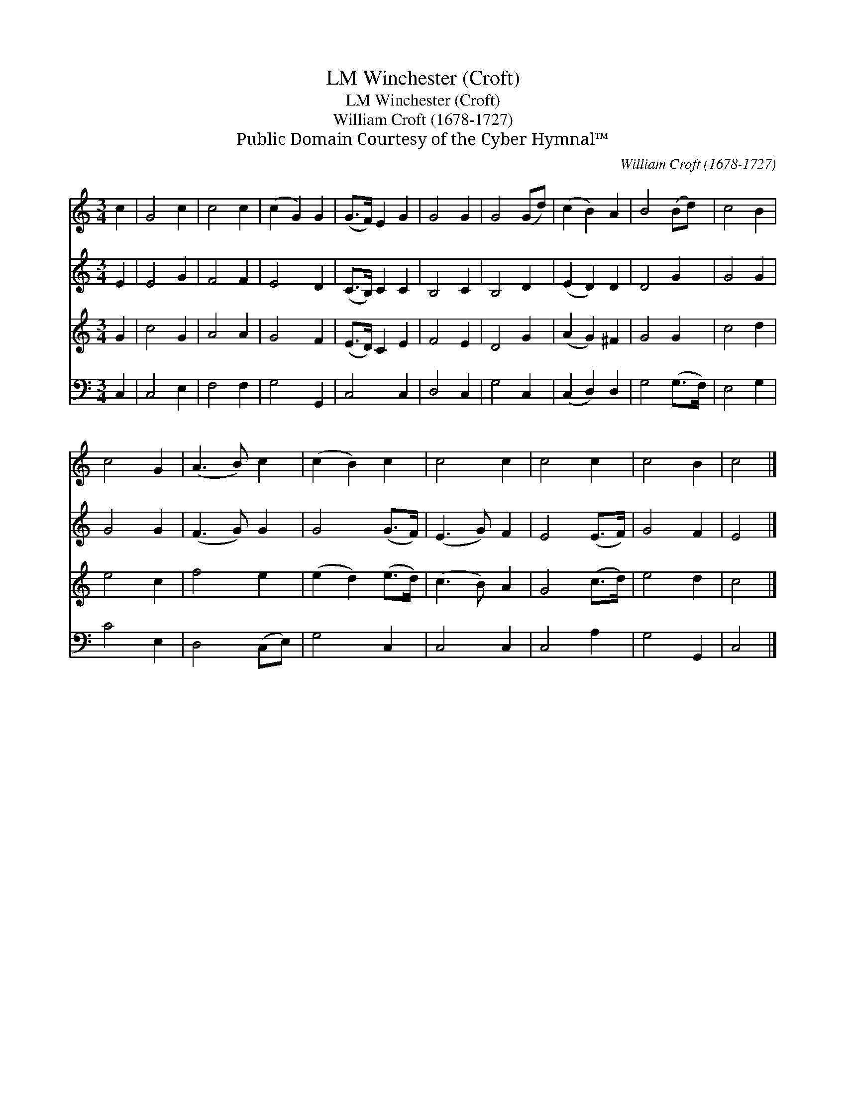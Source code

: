X:1
T:Winchester (Croft), LM
T:Winchester (Croft), LM
T:William Croft (1678-1727)
T:Public Domain Courtesy of the Cyber Hymnal™
C:William Croft (1678-1727)
Z:Public Domain
Z:Courtesy of the Cyber Hymnal™
%%score 1 2 3 4
L:1/8
M:3/4
K:C
V:1 treble 
V:2 treble 
V:3 treble 
V:4 bass 
V:1
 c2 | G4 c2 | c4 c2 | (c2 G2) G2 | (G>F) E2 G2 | G4 G2 | G4 (Gd) | (c2 B2) A2 | B4 (Bd) | c4 B2 | %10
 c4 G2 | (A3 B) c2 | (c2 B2) c2 | c4 c2 | c4 c2 | c4 B2 | c4 |] %17
V:2
 E2 | E4 G2 | F4 F2 | E4 D2 | (C>B,) C2 C2 | B,4 C2 | B,4 D2 | (E2 D2) D2 | D4 G2 | G4 G2 | G4 G2 | %11
 (F3 G) G2 | G4 (G>F) | (E3 G) F2 | E4 (E>F) | G4 F2 | E4 |] %17
V:3
 G2 | c4 G2 | A4 A2 | G4 F2 | (E>D) C2 E2 | F4 E2 | D4 G2 | (A2 G2) ^F2 | G4 G2 | c4 d2 | e4 c2 | %11
 f4 e2 | (e2 d2) (e>d) | (c3 B) A2 | G4 (c>d) | e4 d2 | c4 |] %17
V:4
 C,2 | C,4 E,2 | F,4 F,2 | G,4 G,,2 | C,4 C,2 | D,4 C,2 | G,4 C,2 | (C,2 D,2) D,2 | G,4 (G,>F,) | %9
 E,4 G,2 | C4 E,2 | D,4 (C,E,) | G,4 C,2 | C,4 C,2 | C,4 A,2 | G,4 G,,2 | C,4 |] %17

